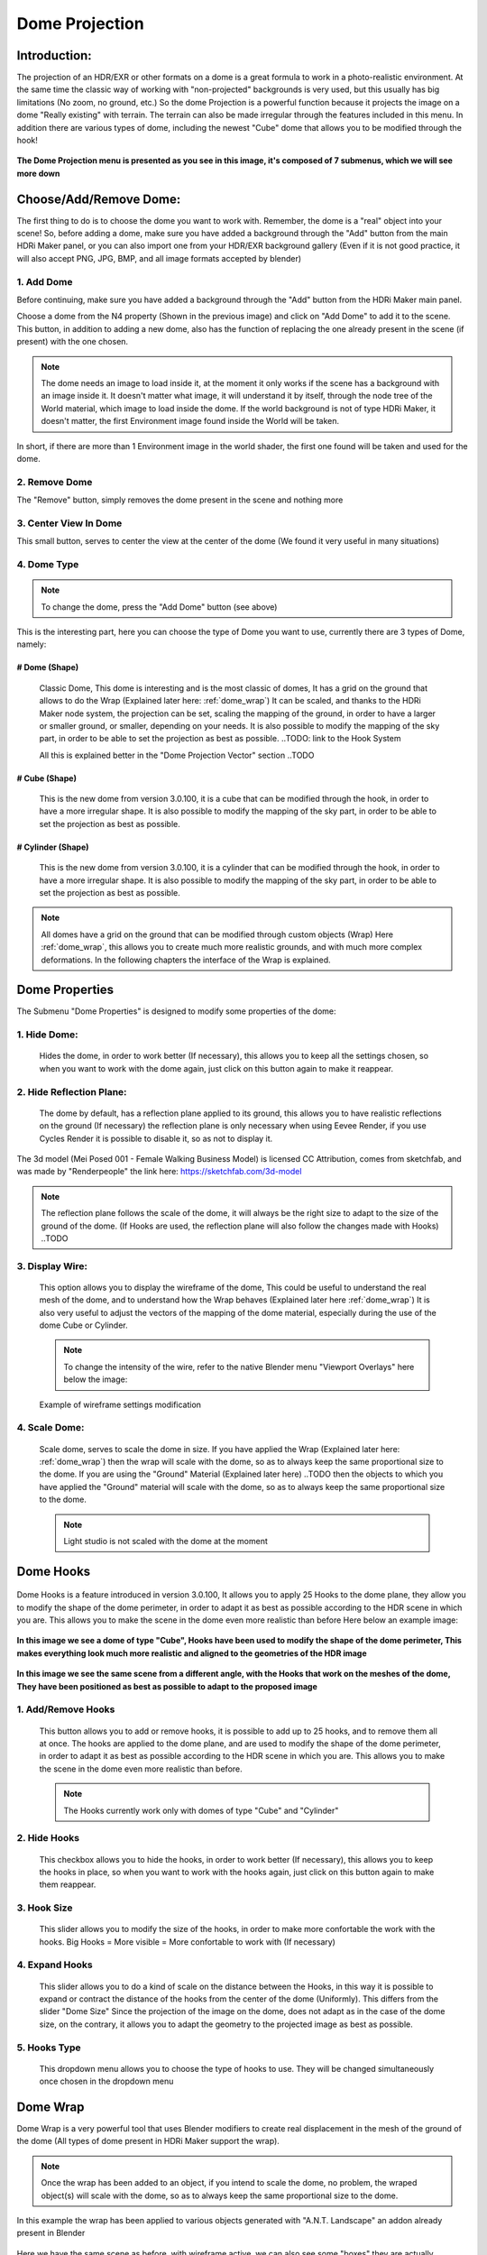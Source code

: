 .. ALT + 96 to make: ` `

Dome Projection
===============

.. figure:: _static/_images/dome_projection/dome_projection_example_no_wireframe_01.png
    :align: center
    :alt: Dome Without Wireframe

Introduction:
-------------

The projection of an HDR/EXR or other formats on a dome is a great formula to work in a photo-realistic environment.
At the same time the classic way of working with "non-projected" backgrounds is very used, but this usually has big
limitations (No zoom, no ground, etc.)
So the dome Projection is a powerful function because it projects the image on a dome "Really existing"
with terrain. The terrain can also be made irregular through the features included in this menu.
In addition there are various types of dome, including the newest "Cube" dome that allows you to be modified through
the hook!

.. centered::
    **Welcome to the Dome Projection Menu!**

.. figure:: _static/_images/dome_projection/dome_projection_example_wireframe_01.png
    :align: center
    :alt: Dome With Wireframe


**The Dome Projection menu is presented as you see in this image, it's composed of 7 submenus, which we will see more down**

.. figure:: _static/_images/dome_projection/dome_projection_panel_01.png
    :scale: 80%
    :align: center
    :alt: Dome Projection Panel


Choose/Add/Remove Dome:
-----------------------

The first thing to do is to choose the dome you want to work with. Remember, the dome is a "real" object into your scene!
So, before adding a dome, make sure you have added a background through the "Add" button from the main HDRi Maker panel,
or you can also import one from your HDR/EXR background gallery (Even if it is not good practice, it will also accept
PNG, JPG, BMP, and all image formats accepted by blender)


.. figure:: _static/_images/dome_projection/dome_add_remove_submenu.png
    :scale: 80%
    :align: center
    :alt: Main Panel


1. Add Dome
***********

Before continuing, make sure you have added a background through the "Add" button from the HDRi Maker main panel.

Choose a dome from the N4 property (Shown in the previous image) and click on "Add Dome" to add it to the scene.
This button, in addition to adding a new dome, also has the function of replacing the one already present in the scene
(if present) with the one chosen.

.. note::
    The dome needs an image to load inside it, at the moment it only works if the scene has a background with an image
    inside it. It doesn't matter what image, it will understand it by itself, through the node tree of the World material,
    which image to load inside the dome. If the world background is not of type HDRi Maker, it doesn't matter, the first
    Environment image found inside the World will be taken.

In short, if there are more than 1 Environment image in the world shader, the first one found will be taken and used for the dome.

2. Remove Dome
**************

The "Remove" button, simply removes the dome present in the scene and nothing more

3. Center View In Dome
**********************

This small button, serves to center the view at the center of the dome (We found it very useful in many situations)

4. Dome Type
************


.. note::
    To change the dome, press the "Add Dome" button (see above)

This is the interesting part, here you can choose the type of Dome you want to use, currently there are 3 types of Dome, namely:

# Dome (Shape)
##############

    Classic Dome, This dome is interesting and is the most classic of domes, It has a grid on the ground that allows
    to do the Wrap (Explained later here: :ref:`dome_wrap`)
    It can be scaled, and thanks to the HDRi Maker node system, the projection can be set, scaling the mapping of the ground,
    in order to have a larger or smaller ground, or smaller, depending on your needs.
    It is also possible to modify the mapping of the sky part, in order to be able to set the projection as best as possible.
    ..TODO: link to the Hook System

    All this is explained better in the "Dome Projection Vector" section ..TODO

    .. image:: _static/_images/dome_projection/dome_dome_shape_01.png
        :width: 400
        :align: center
        :alt: Main Panel

# Cube (Shape)
##############

    This is the new dome from version 3.0.100, it is a cube that can be modified through the hook, in order to have a more irregular shape.
    It is also possible to modify the mapping of the sky part, in order to be able to set the projection as best as possible.


    .. image:: _static/_images/dome_projection/dome_cube_shape_01.png
        :width: 400
        :align: center
        :alt: Main Panel



# Cylinder (Shape)
##################

    This is the new dome from version 3.0.100, it is a cylinder that can be modified through the hook, in order to have a more irregular shape.
    It is also possible to modify the mapping of the sky part, in order to be able to set the projection as best as possible.

    .. image:: _static/_images/dome_projection/dome_cylinder_shape_01.png
        :width: 400
        :align: center
        :alt: Main Panel

.. note::

    All domes have a grid on the ground that can be modified through custom objects (Wrap) Here :ref:`dome_wrap`, this allows you to create much more realistic grounds,
    and with much more complex deformations. In the following chapters the interface of the Wrap is explained.

Dome Properties
---------------

The Submenu "Dome Properties" is designed to modify some properties of the dome:

.. image:: _static/_images/dome_projection/dome_properties_01.png
    :width: 500
    :align: center
    :alt: Main Panel

1. Hide Dome:
*************

    Hides the dome, in order to work better (If necessary), this allows you to keep all the settings chosen,
    so when you want to work with the dome again, just click on this button again to make it reappear.

2. Hide Reflection Plane:
*************************

    The dome by default, has a reflection plane applied to its ground, this allows you to have realistic reflections
    on the ground (If necessary) the reflection plane is only necessary when using Eevee Render, if you use Cycles Render
    it is possible to disable it, so as not to display it.

..  figure:: _static/_images/dome_projection/show_reflection_plane_01.png
    :align: center
    :alt: Main Panel

    The 3d model (Mei Posed 001 - Female Walking Business Model) is licensed CC Attribution, comes from sketchfab, and was made by "Renderpeople" the link here: https://sketchfab.com/3d-model

    .. note::
        The reflection plane follows the scale of the dome, it will always be the right size to adapt to the size
        of the ground of the dome. (If Hooks are used, the reflection plane will also follow the changes made with Hooks) ..TODO

3. Display Wire:
****************

    This option allows you to display the wireframe of the dome, This could be useful to understand the real mesh
    of the dome, and to understand how the Wrap behaves (Explained later here :ref:`dome_wrap`)
    It is also very useful to adjust the vectors of the mapping of the dome material, especially during the use of the dome
    Cube or Cylinder.

    ..  figure:: _static/_images/dome_projection/display_wire_option_01.png
        :align: center
        :alt: Main Panel

    .. Note::
        To change the intensity of the wire, refer to the native Blender menu "Viewport Overlays" here below the image:

    ..  figure:: _static/_images/dome_projection/viewport_overlay_blender_01.png
        :align: center
        :alt: Main Panel

        Example of wireframe settings modification

4. Scale Dome:
**************

    Scale dome, serves to scale the dome in size.
    If you have applied the Wrap (Explained later here: :ref:`dome_wrap`) then the wrap will scale with the dome, so as to
    always keep the same proportional size to the dome.
    If you are using the "Ground" Material (Explained later here) ..TODO then the objects to which you have applied the "Ground" material
    will scale with the dome, so as to always keep the same proportional size to the dome.

    .. Note::
        Light studio is not scaled with the dome at the moment


Dome Hooks
----------

..  figure:: _static/_images/dome_projection/hooks_subpanel_01.png
        :align: center
        :alt: Main Panel


Dome Hooks is a feature introduced in version 3.0.100, It allows you to apply 25 Hooks to the dome plane, they allow you
to modify the shape of the dome perimeter, in order to adapt it as best as possible according to the HDR scene in which
you are. This allows you to make the scene in the dome even more realistic than before Here below an example image:

..  figure:: _static/_images/dome_projection/parking_hooks_01.png
        :align: center
        :alt: Main Panel

        **In this image we see a dome of type "Cube", Hooks have been used to modify the shape of the dome perimeter,
        This makes everything look much more realistic and aligned to the geometries of the HDR image**

..  figure:: _static/_images/dome_projection/parking_hooks_wireframe_01.png
        :align: center
        :alt: Main Panel

        **In this image we see the same scene from a different angle, with the Hooks that work on the meshes of the dome,
        They have been positioned as best as possible to adapt to the proposed image**


1. Add/Remove Hooks
*******************

    This button allows you to add or remove hooks, it is possible to add up to 25 hooks, and to remove them all at once.
    The hooks are applied to the dome plane, and are used to modify the shape of the dome perimeter, in order to adapt it
    as best as possible according to the HDR scene in which you are. This allows you to make the scene in the dome even
    more realistic than before.

    .. Note::
        The Hooks currently work only with domes of type "Cube" and "Cylinder"

2. Hide Hooks
*************

    This checkbox allows you to hide the hooks, in order to work better (If necessary), this allows you to keep the hooks
    in place, so when you want to work with the hooks again, just click on this button again to make them reappear.

3. Hook Size
************

    This slider allows you to modify the size of the hooks, in order to make more confortable the work with the hooks.
    Big Hooks = More visible = More confortable to work with (If necessary)

4. Expand Hooks
***************

    This slider allows you to do a kind of scale on the distance between the Hooks, in this way it is possible
    to expand or contract the distance of the hooks from the center of the dome (Uniformly).
    This differs from the slider "Dome Size" Since the projection of the image on the dome, does not adapt as in the
    case of the dome size, on the contrary, it allows you to adapt the geometry to the projected image as best as possible.

5. Hooks Type
*************

    This dropdown menu allows you to choose the type of hooks to use. They will be changed simultaneously
    once chosen in the dropdown menu

.. _dome_wrap:

Dome Wrap
---------

Dome Wrap is a very powerful tool that uses Blender modifiers to create real displacement in the mesh of the ground of the dome
(All types of dome present in HDRi Maker support the wrap).

..  figure:: _static/_images/dome_projection/wrap_submenu_01.png
        :scale: 80%
        :align: center
        :alt: Main Panel

.. Note::

    Once the wrap has been added to an object, if you intend to scale the dome, no problem, the wraped object(s) will
    scale with the dome, so as to always keep the same proportional size to the dome.

..  figure:: _static/_images/dome_projection/wrap_in_construction_site_01.png
        :align: center
        :alt: Main Panel

        In this example the wrap has been applied to various objects generated with "A.N.T. Landscape" an addon already present in Blender


..  figure:: _static/_images/dome_projection/wrap_in_construction_site_wireframe_01.png
        :align: center
        :alt: Main Panel

        Here we have the same scene as before, with wireframe active, we can also see some "boxes" they are actually Landscapes
        generated with the "A.N.T. Landscape" addon and that have been applied to the dome ground as Wrap objects

.. tip::

    I Suggest to activate the addon already present in Blender "A.N.T. Landscape", From Blender:

            1. Go to the "Edit" menu
            2. Select "Preferences"
            3. Select the "Addons" tab
            4. Search for "A.N.T. Landscape"
            5. Activate the addon

    Edit -> Preferences -> Addons -> Search "A.N.T. Landscape" -> Activate

    ..  figure:: _static/_images/dome_projection/ant_landscape_activation_01.png
        :scale: 80%
        :align: center
        :alt: Main Panel


1. Wrap Button
**************

    Before pressing Wrap, make sure you have a Mesh type object selected (An object created with A.N.T. Landscape
    is perfect for this purpose) You can also have more objects selected and press Wrap, in this case all the
    selected objects will become Wrap objects, and will be visible in the list (See in the next point 2)
    Now the ground of the dome is able to adapt to the shape of these objects, in this way it is possible to create
    much more realistic and detailed scenes.

2. Wrap Objects List
********************

    This list shows all the objects that have been applied as Wrap objects, in this way it is possible to remove them
    from the list, or to modify their settings (Only the wrap objects will be in this list)
    The arrows on the left are used to select the wrap object in the scene

3. Remove Wrap Object:
**********************

    This button removes the wrap from the object in the list, so the object will return to the previous state to the Wrap.

4. Wrap Object Name:
********************

    This text field shows the name of the object in the list, it is possible to change the name of the object
    in the list on the fly

5. Negative / Positive Wrap:
****************************

    These two arrows (Up and down) allow you to decide in which vertical direction you want the wrap to be applied
    Use Cases:

    - If the Wrap is Negative, the dome ground will adapt to the shape of the object only if the object is lower than the ground
    - If the Wrap is Positive, the dome ground will adapt to the shape of the object only if the object is higher than the ground
    - If both Wraps are active, the dome ground will adapt to the shape of the object in both directions

**Image Example:**
In this example there are 3 wrap objects, all the same but with different orientation options, the 1 is an object with negative Wrap,
the 2 is an object with positive Wrap, the 3 is an object with negative and positive Wrap.

    ..  image:: _static/_images/dome_projection/wrap_negative_positive_01.png
        :align: center
        :width: 800
        :alt: Main Panel

6. Toggle Object Visibility:
****************************

    This button allows you to hide the object in the scene, in this way it is possible to work better with the object
    without having to remove it from the list

    This button allows you to switch between the visibility of the object in the scene and the visibility of the wrap
    object in the list:

    - If active, the object will be visible in the form of an Invisible Box, only the edges of the box will be visible (But not in the final render)
    - If disabled, the object will be visible as normal

7. Unwrap All
*************

    This button allows you to unwrap all the objects in the list in one click

8. Subdivision Level
********************

    This slider allows you to modify the subdivision level of the dome ground, This allows you to have greater accuracy
    in the Wrap, but also increases the rendering time.
    The minimum value is 0 (So base grid), the maximum value is 6
    (The value is breakable, but it is not recommended to go beyond 6 because it could freeze Blender)

9. Smooth Factor
****************

    This slider allows you to modify the smooth factor of the dome ground, This works in symbiosis with
    "Smooth Iterations" (Next point), if Smooth Factor is 0, even smooth iterations will not work

10. Smooth Iterations
*********************

    This slider allows you to modify the smooth iterations of the dome ground, This works in symbiosis with
    "Smooth Factor" (Previous point), if Smooth Factor is 0, even smooth iterations will not work.
    This "Spreads" the smooth better, making it more expanded and more homogeneous.

.. _ground_material:

Ground Material
---------------

The Ground Material is exactly the material of which the dome is composed, this material is very important, and can be
used on objects other than the dome, the most important feature is that this material is mapped on the center
of the dome, so wherever you move the object on which you apply this material, it will always adapt
and match the position of the dome ground.
In short, it will always match the position of the image of the ground.
From version 3.0.100 it is also possible to use it as a material that matches the top part of the dome,
This is useful in some cases if you want to add some extra detail to the dome. More Aventi will be shown some examples.

..  figure:: _static/_images/dome_projection/dome_ground_warrior_fauno.png
    :align: center
    :alt: Main Panel

    This "Warrior Fauno" was downloaded from sketchfab, and was created by "Yamato" CC Attribution license. Link Here:
    https://sketchfab.com/3d-models/warrior-fauno-007eae3f0d934aedb32f910e941bcca9


This is an example with 3 objects to which the ground material of the Dome has been applied:

    - This function allows you to make the dome even more detailed if you want. You can apply the material also to custom walls.
      As in the image example below, above in which the wall is detailed with extrusions at the height of the doors and windows of the ruin.


.. image:: _static/_images/dome_projection/ground_objects_example_01.png
    :align: center
    :width: 800
    :alt: Main Panel

------------------------------------------------------------------------------------------------------------------------

Ground Material Menu
********************

   - All objects to which the material will be applied via the "Add Ground" button will automatically be made children of the dome,
     and will be shown in the list as in the example below. If the dome is scaled, the child objects will also be scaled in proportion.

|


                                +-------------------------+--------------------------------+
                                | 1. :ref:`add_ground`    | 5. :ref:`material_type_ground` |
                                | 2. :ref:`select_object` | 6. :ref:`material_type_top`    |
                                | 3. :ref:`remove_ground` | 7. :ref:`flip_faces`           |
                                | 4. :ref:`remove_all`    |                                |
                                +-------------------------+--------------------------------+

.. image:: _static/_images/dome_projection/ground_submenu_01.png
    :align: center
    :width: 600
    :alt: Main Panel

.. _add_ground:

Add Ground
##########

    - This button allows you to add the ground material to the selected object, in this way the object will become a child of the dome,
      and will be visible in the list.


   .. Note:: If the object already has a material that is not of type Ground, for safety reasons, it is not replaced,
             This to avoid any errors on the part of the user. If you want to replace the material, you must first
             remove any material present in the object and apply the Ground material.

.. _select_object:

Select Object
#############

    - This button allows you to select the object in the list, if the object is Active, it will be highlighted in the list.

.. _remove_ground:

Remove Ground
#############

    - This button allows you to remove the ground material from the object in the list, in this way the object will return to the previous state
      to the application of the Ground material it will be removed from the list and will no longer be a child of the dome.

.. _remove_all:

Remove All
##########

    - This button allows you to remove the ground material from all the objects in the list, in this way all the objects will return to the previous state
      to the application of the Ground material, they will be removed from the list and will no longer be children of the dome.

.. _material_type_ground:

Material type "Ground"
######################

    - If selected, the material assumes the projection of type "Ground" will only project the ground part.

.. _material_type_top:

Material type "Top"
###################

    - If selected, the material assumes the projection of type "Top" The material will be projected completely, as if it were
      the top part of the dome. This is useful if you want to create walls to apply to the dome, in order to put more details.

.. _flip_faces:

Flip Faces
##########

    - Switch between face orientation, if the faces are flipped, the material will be projected in the opposite direction.
      The backfaces are invisible (like the dome)

.. Tip::
    This is very useful especially in interior projections, if you want to add some detail to the dome where the Hook
    system has some limitations, this comes to the rescue






































